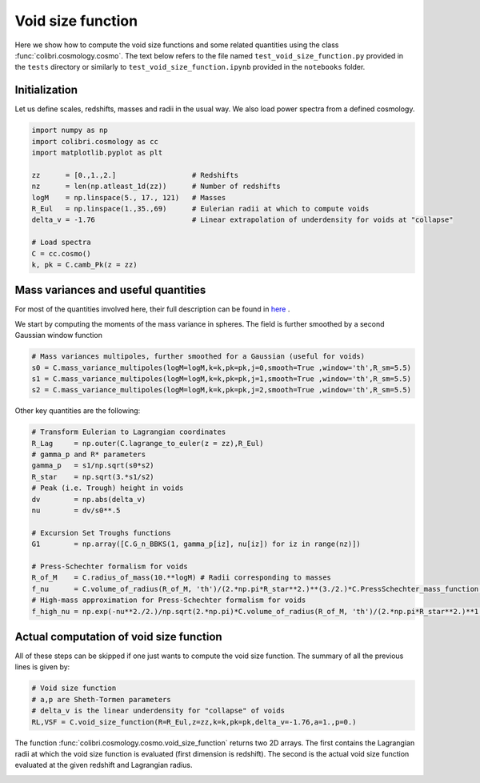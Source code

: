 .. _void_size_function_test:

Void size function
======================================

Here we show how to compute the void size functions and some related quantities using the class :func:`colibri.cosmology.cosmo`.
The text below refers to the file named ``test_void_size_function.py`` provided in the ``tests`` directory or similarly to ``test_void_size_function.ipynb`` provided in the ``notebooks`` folder.


Initialization
-------------------------------

Let us define scales, redshifts, masses and radii in the usual way.
We also load power spectra from a defined cosmology.

.. code-block:: python

 import numpy as np
 import colibri.cosmology as cc
 import matplotlib.pyplot as plt

 zz      = [0.,1.,2.]                  # Redshifts
 nz      = len(np.atleast_1d(zz))      # Number of redshifts
 logM    = np.linspace(5., 17., 121)   # Masses
 R_Eul   = np.linspace(1.,35.,69)      # Eulerian radii at which to compute voids
 delta_v = -1.76                       # Linear extrapolation of underdensity for voids at "collapse"

 # Load spectra
 C = cc.cosmo()
 k, pk = C.camb_Pk(z = zz)


Mass variances and useful quantities
-----------------------------------------------

For most of the quantities involved here, their full description can be found in `here <https://arxiv.org/abs/1206.3506>`_ .

We start by computing the moments of the mass variance in spheres. The field is further smoothed by a second Gaussian window function

.. code-block:: python

 # Mass variances multipoles, further smoothed for a Gaussian (useful for voids)
 s0 = C.mass_variance_multipoles(logM=logM,k=k,pk=pk,j=0,smooth=True ,window='th',R_sm=5.5)
 s1 = C.mass_variance_multipoles(logM=logM,k=k,pk=pk,j=1,smooth=True ,window='th',R_sm=5.5)
 s2 = C.mass_variance_multipoles(logM=logM,k=k,pk=pk,j=2,smooth=True ,window='th',R_sm=5.5)

Other key quantities are the following:

.. code-block:: python

 # Transform Eulerian to Lagrangian coordinates
 R_Lag     = np.outer(C.lagrange_to_euler(z = zz),R_Eul)
 # gamma_p and R* parameters
 gamma_p   = s1/np.sqrt(s0*s2)
 R_star    = np.sqrt(3.*s1/s2)
 # Peak (i.e. Trough) height in voids
 dv        = np.abs(delta_v)
 nu        = dv/s0**.5

 # Excursion Set Troughs functions
 G1        = np.array([C.G_n_BBKS(1, gamma_p[iz], nu[iz]) for iz in range(nz)])

 # Press-Schechter formalism for voids
 R_of_M    = C.radius_of_mass(10.**logM) # Radii corresponding to masses
 f_nu      = C.volume_of_radius(R_of_M, 'th')/(2.*np.pi*R_star**2.)**(3./2.)*C.PressSchechter_mass_function(s0**.5, delta_th = dv)/(2.*nu)*G1/(gamma_p*nu)
 # High-mass approximation for Press-Schechter formalism for voids
 f_high_nu = np.exp(-nu**2./2.)/np.sqrt(2.*np.pi)*C.volume_of_radius(R_of_M, 'th')/(2.*np.pi*R_star**2.)**1.5*(nu**3.-3*nu)*gamma_p**3.

Actual computation of void size function
-----------------------------------------------

All of these steps can be skipped if one just wants to compute the void size function.
The summary of all the previous lines is given by:

.. code-block:: python

 # Void size function
 # a,p are Sheth-Tormen parameters
 # delta_v is the linear underdensity for "collapse" of voids
 RL,VSF = C.void_size_function(R=R_Eul,z=zz,k=k,pk=pk,delta_v=-1.76,a=1.,p=0.)

The function :func:`colibri.cosmology.cosmo.void_size_function` returns two 2D arrays.
The first contains the Lagrangian radii at which the void size function is evaluated (first dimension is redshift).
The second is the actual void size function evaluated at the given redshift and Lagrangian radius.


.. image:: ../_static/void_function.png
   :width: 700


